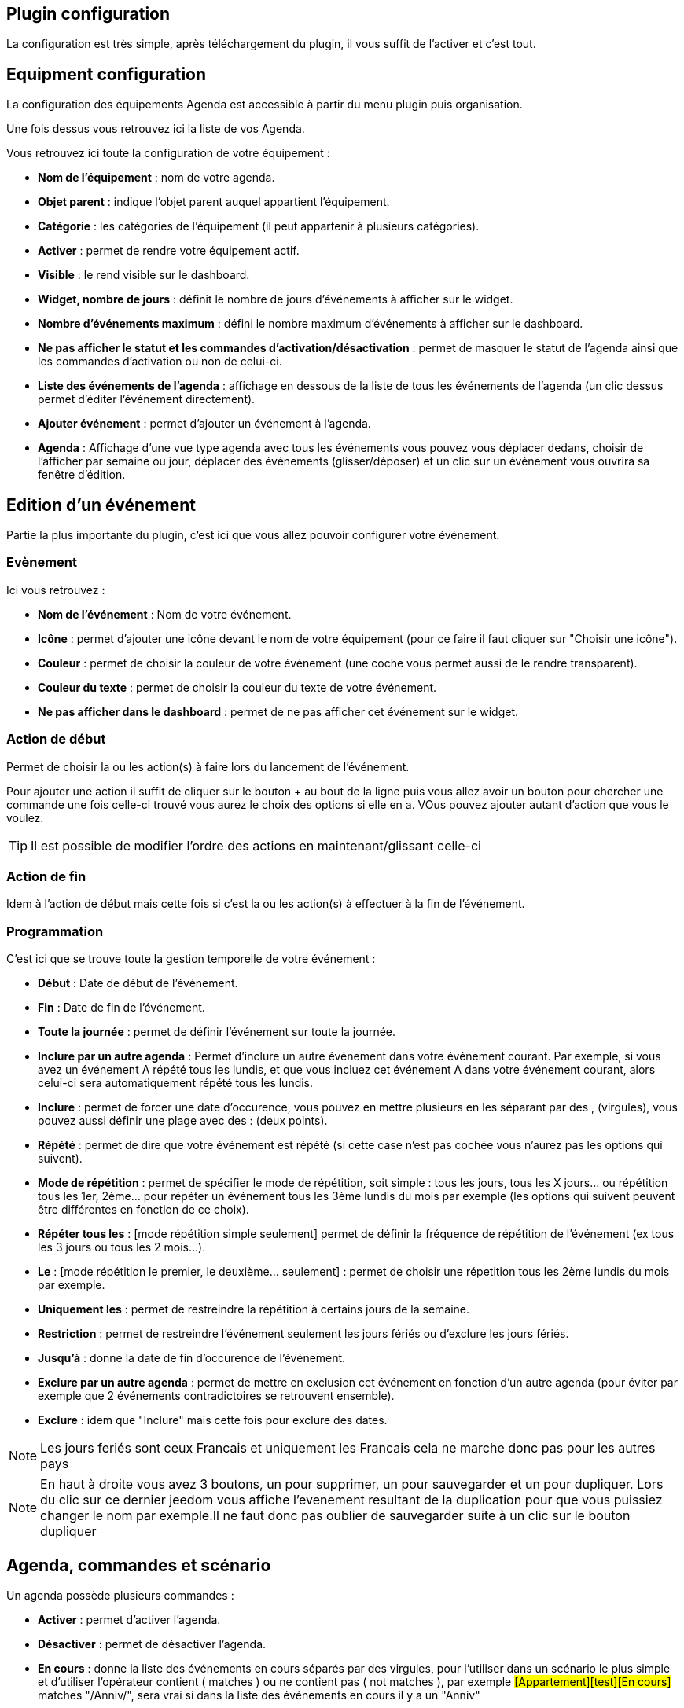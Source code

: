 == Plugin configuration

La configuration est très simple, après téléchargement du plugin, il vous suffit de l'activer et c'est tout.

== Equipment configuration

La configuration des équipements Agenda est accessible à partir du menu plugin puis organisation.

Une fois dessus vous retrouvez ici la liste de vos Agenda. 

Vous retrouvez ici toute la configuration de votre équipement : 

* *Nom de l'équipement* : nom de votre agenda.
* *Objet parent* : indique l'objet parent auquel appartient l'équipement.
* *Catégorie* : les catégories de l'équipement (il peut appartenir à plusieurs catégories).
* *Activer* : permet de rendre votre équipement actif.
* *Visible* : le rend visible sur le dashboard.
* *Widget, nombre de jours* : définit le nombre de jours d'événements à afficher sur le widget.
* *Nombre d'événements maximum* : défini le nombre maximum d'événements à afficher sur le dashboard.
* *Ne pas afficher le statut et les commandes d'activation/désactivation* : permet de masquer le statut de l'agenda ainsi que les commandes d'activation ou non de celui-ci.
* *Liste des événements de l'agenda* : affichage en dessous de la liste de tous les événements de l'agenda (un clic dessus permet d'éditer l'événement directement).
* *Ajouter événement* : permet d'ajouter un événement à l'agenda.
* *Agenda* : Affichage d'une vue type agenda avec tous les événements vous pouvez vous déplacer dedans, choisir de l'afficher par semaine ou jour, déplacer des événements (glisser/déposer) et un clic sur un événement vous ouvrira sa fenêtre d'édition.


== Edition d'un événement


Partie la plus importante du plugin, c'est ici que vous allez pouvoir configurer votre événement.

=== Evènement

Ici vous retrouvez : 

* *Nom de l'événement* : Nom de votre événement.
* *Icône* : permet d'ajouter une icône devant le nom de votre équipement (pour ce faire il faut cliquer sur "Choisir une icône").
* *Couleur* : permet de choisir la couleur de votre événement (une coche vous permet aussi de le rendre transparent).
* *Couleur du texte* : permet de choisir la couleur du texte de votre événement.
* *Ne pas afficher dans le dashboard* : permet de ne pas afficher cet événement sur le widget.

=== Action de début

Permet de choisir la ou les action(s) à faire lors du lancement de l'événement. 

Pour ajouter une action il suffit de cliquer sur le bouton + au bout de la ligne puis vous allez avoir un bouton pour chercher une commande une fois celle-ci trouvé vous aurez le choix des options si elle en a. VOus pouvez ajouter autant d'action que vous le voulez.

[TIP]
Il est possible de modifier l'ordre des actions en maintenant/glissant celle-ci

=== Action de fin

Idem à l'action de début mais cette fois si c'est la ou les action(s) à effectuer à la fin de l'événement.

=== Programmation

C'est ici que se trouve toute la gestion temporelle de votre événement : 

 * *Début* : Date de début de l'événement.
 * *Fin* : Date de fin de l'événement.
 * *Toute la journée* : permet de définir l'événement sur toute la journée.
 * *Inclure par un autre agenda* : Permet d'inclure un autre événement dans votre événement courant. Par exemple, si vous avez un événement A répété tous les lundis, et que vous incluez cet événement A dans votre événement courant, alors celui-ci sera automatiquement répété tous les lundis.
 * *Inclure* : permet de forcer une date d'occurence, vous pouvez en mettre plusieurs en les séparant par des , (virgules), vous pouvez aussi définir une plage avec des : (deux points).
* *Répété* : permet de dire que votre événement est répété (si cette case n'est pas cochée vous n'aurez pas les options qui suivent).
* *Mode de répétition* : permet de spécifier le mode de répétition, soit simple : tous les jours, tous les X jours... ou répétition tous les 1er, 2ème... pour répéter un événement tous les 3ème lundis du mois par exemple (les options qui suivent peuvent être différentes en fonction de ce choix).
* *Répéter tous les* : [mode répétition simple seulement] permet de définir la fréquence de répétition de l'événement (ex tous les 3 jours ou tous les 2 mois...).
* *Le* : [mode répétition le premier, le deuxième... seulement] : permet de choisir une répetition tous les 2ème lundis du mois par exemple.
* *Uniquement les* : permet de restreindre la répétition à certains jours de la semaine.
* *Restriction* : permet de restreindre l'événement seulement les jours fériés ou d'exclure les jours fériés.
* *Jusqu'à* : donne la date de fin d'occurence de l'événement.
* *Exclure par un autre agenda* : permet de mettre en exclusion cet événement en fonction d'un autre agenda (pour éviter par exemple que 2 événements contradictoires se retrouvent ensemble).
* *Exclure* : idem que "Inclure" mais cette fois pour exclure des dates.

[NOTE]
Les jours feriés sont ceux Francais et uniquement les Francais cela ne marche donc pas pour les autres pays

[NOTE]
En haut à droite vous avez 3 boutons, un pour supprimer, un pour sauvegarder et un pour dupliquer. Lors du clic sur ce dernier jeedom vous affiche l'evenement resultant de la duplication pour que vous puissiez changer le nom par exemple.Il ne faut donc pas oublier de sauvegarder suite à un clic sur le bouton dupliquer

== Agenda, commandes et scénario

Un agenda possède plusieurs commandes : 

* *Activer* : permet d'activer l'agenda.
* *Désactiver* : permet de désactiver l'agenda.
* *En cours* : donne la liste des événements en cours séparés par des virgules, pour l'utiliser dans un scénario le plus simple et d'utiliser l'opérateur contient ( matches ) ou ne contient pas ( not matches ), par exemple #[Appartement][test][En cours]# matches "/Anniv/", sera vrai si dans la liste des événements en cours il y a un "Anniv"

[NOTE]
Il est possible d'utiliser la commande "En cours" comme déclencheur dans un scénario, chaque mise à jour de l'information déclenchera l'éxecution du scénario. Cependant, Il est préférable d'utiliser cette commande dans un scénario programmé avec un test sur la valeur.  

